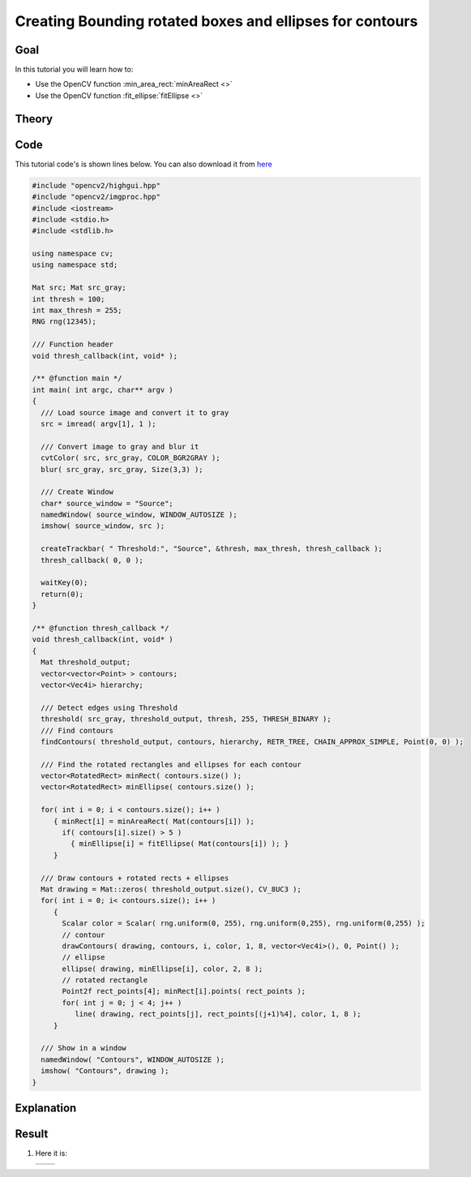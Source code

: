 .. _bounding_rotated_ellipses:


Creating Bounding rotated boxes and ellipses for contours
**********************************************************

Goal
=====

In this tutorial you will learn how to:

.. container:: enumeratevisibleitemswithsquare

   * Use the OpenCV function :min_area_rect:`minAreaRect <>`
   * Use the OpenCV function :fit_ellipse:`fitEllipse <>`


Theory
======

Code
====

This tutorial code's is shown lines below. You can also download it from `here <https://github.com/Itseez/opencv/tree/master/samples/cpp/tutorial_code/ShapeDescriptors/generalContours_demo2.cpp>`_

.. code-block:: cpp

   #include "opencv2/highgui.hpp"
   #include "opencv2/imgproc.hpp"
   #include <iostream>
   #include <stdio.h>
   #include <stdlib.h>

   using namespace cv;
   using namespace std;

   Mat src; Mat src_gray;
   int thresh = 100;
   int max_thresh = 255;
   RNG rng(12345);

   /// Function header
   void thresh_callback(int, void* );

   /** @function main */
   int main( int argc, char** argv )
   {
     /// Load source image and convert it to gray
     src = imread( argv[1], 1 );

     /// Convert image to gray and blur it
     cvtColor( src, src_gray, COLOR_BGR2GRAY );
     blur( src_gray, src_gray, Size(3,3) );

     /// Create Window
     char* source_window = "Source";
     namedWindow( source_window, WINDOW_AUTOSIZE );
     imshow( source_window, src );

     createTrackbar( " Threshold:", "Source", &thresh, max_thresh, thresh_callback );
     thresh_callback( 0, 0 );

     waitKey(0);
     return(0);
   }

   /** @function thresh_callback */
   void thresh_callback(int, void* )
   {
     Mat threshold_output;
     vector<vector<Point> > contours;
     vector<Vec4i> hierarchy;

     /// Detect edges using Threshold
     threshold( src_gray, threshold_output, thresh, 255, THRESH_BINARY );
     /// Find contours
     findContours( threshold_output, contours, hierarchy, RETR_TREE, CHAIN_APPROX_SIMPLE, Point(0, 0) );

     /// Find the rotated rectangles and ellipses for each contour
     vector<RotatedRect> minRect( contours.size() );
     vector<RotatedRect> minEllipse( contours.size() );

     for( int i = 0; i < contours.size(); i++ )
        { minRect[i] = minAreaRect( Mat(contours[i]) );
          if( contours[i].size() > 5 )
            { minEllipse[i] = fitEllipse( Mat(contours[i]) ); }
        }

     /// Draw contours + rotated rects + ellipses
     Mat drawing = Mat::zeros( threshold_output.size(), CV_8UC3 );
     for( int i = 0; i< contours.size(); i++ )
        {
          Scalar color = Scalar( rng.uniform(0, 255), rng.uniform(0,255), rng.uniform(0,255) );
          // contour
          drawContours( drawing, contours, i, color, 1, 8, vector<Vec4i>(), 0, Point() );
          // ellipse
          ellipse( drawing, minEllipse[i], color, 2, 8 );
          // rotated rectangle
          Point2f rect_points[4]; minRect[i].points( rect_points );
          for( int j = 0; j < 4; j++ )
             line( drawing, rect_points[j], rect_points[(j+1)%4], color, 1, 8 );
        }

     /// Show in a window
     namedWindow( "Contours", WINDOW_AUTOSIZE );
     imshow( "Contours", drawing );
   }

Explanation
============

Result
======

#. Here it is:

   ========== ==========
    |BRE_0|   |BRE_1|
   ========== ==========

   .. |BRE_0|  image:: images/Bounding_Rotated_Ellipses_Source_Image.jpg
                    :align: middle

   .. |BRE_1|  image:: images/Bounding_Rotated_Ellipses_Result.jpg
                    :align: middle

